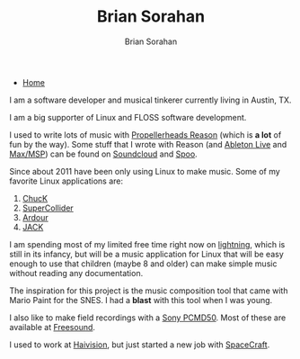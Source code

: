 #+TITLE: Brian Sorahan
#+AUTHOR: Brian Sorahan

- [[http://sorahan.net][Home]]

I am a software developer and musical tinkerer currently living in Austin, TX.

I am a big supporter of Linux and FLOSS software development.

I used to write lots of music with [[https://www.propellerheads.se/products/reason/][Propellerheads Reason]] (which is *a lot* of fun by the way).
Some stuff that I wrote with Reason (and [[https://www.ableton.com/][Ableton Live]] and [[http://cycling74.com/products/max/][Max/MSP]]) can be found on [[https://soundcloud.com/briansorahan][Soundcloud]]
and [[http://spoomusic.com][Spoo]].

Since about 2011 have been only using Linux to make music.
Some of my favorite Linux applications are:
1. [[http://chuck.cs.princeton.edu][ChucK]]
2. [[http://supercollider.sourceforge.net/][SuperCollider]]
3. [[http://ardour.org][Ardour]]
4. [[http://jackaudio.org][JACK]]

I am spending most of my limited free time right now on [[https://github.com/briansorahan/lightning.git][lightning]], which is
still in its infancy, but will be a music application for Linux that will
be easy enough to use that children (maybe 8 and older) can make simple
music without reading any documentation.

The inspiration for this project is the music composition tool
that came with Mario Paint for the SNES. I had a *blast* with this tool when I was young.

I also like to make field recordings with a [[http://pro.sony.com/bbsc/ssr/cat-audio/resource.latest.bbsccms-assets-cat-audio-latest-pcmd50.shtml][Sony PCMD50]].
Most of these are available at [[https://freesound.org/people/wjoojoo][Freesound]].

I used to work at [[http://haivision.com][Haivision]], but just started a new job with [[http://gospacecraft.com][SpaceCraft]].

